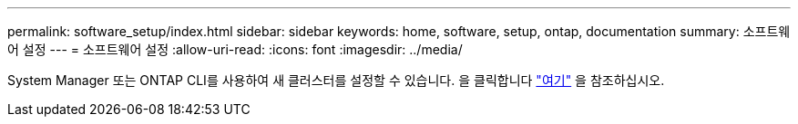 ---
permalink: software_setup/index.html 
sidebar: sidebar 
keywords: home, software, setup, ontap, documentation 
summary: 소프트웨어 설정 
---
= 소프트웨어 설정
:allow-uri-read: 
:icons: font
:imagesdir: ../media/


[role="lead"]
System Manager 또는 ONTAP CLI를 사용하여 새 클러스터를 설정할 수 있습니다. 을 클릭합니다 link:https://docs.netapp.com/us-en/ontap/task_configure_ontap.html["여기"] 을 참조하십시오.
